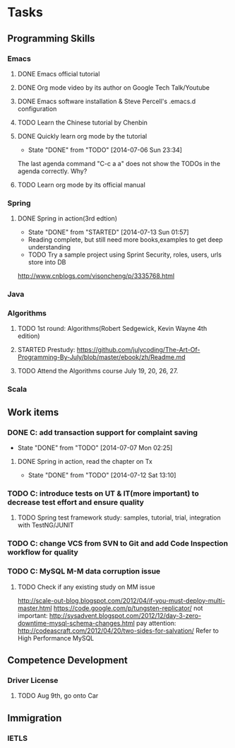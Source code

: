 * Tasks

** Programming Skills

*** Emacs

**** DONE Emacs official tutorial
**** DONE Org mode video by its author on Google Tech Talk/Youtube
**** DONE Emacs software installation & Steve Percell's .emacs.d configuration
**** TODO Learn the Chinese tutorial by Chenbin
**** DONE Quickly learn org mode by the tutorial
     CLOSED: [2014-07-06 Sun 23:34]
     - State "DONE"       from "TODO"       [2014-07-06 Sun 23:34]
The last agenda command "C-c a a" does not show the TODOs in the agenda correctly. Why?
**** TODO Learn org mode by its official manual

*** Spring

**** DONE Spring in action(3rd edtion)
     CLOSED: [2014-07-13 Sun 01:57]
     - State "DONE"       from "STARTED"    [2014-07-13 Sun 01:57]

- Reading complete, but still need more books,examples to get deep understanding
- TODO Try a sample project using Sprint Security, roles, users, urls store into DB
http://www.cnblogs.com/visoncheng/p/3335768.html

*** Java

*** Algorithms

**** TODO 1st round: Algorithms(Robert Sedgewick, Kevin Wayne 4th edition)
**** STARTED Prestudy: https://github.com/julycoding/The-Art-Of-Programming-By-July/blob/master/ebook/zh/Readme.md
**** TODO Attend the Algorithms course July 19, 20, 26, 27.


*** Scala

** Work items

*** DONE C: add transaction support for complaint saving
    CLOSED: [2014-07-07 Mon 02:25]
    - State "DONE"       from "TODO"       [2014-07-07 Mon 02:25]

**** DONE Spring in action, read the chapter on Tx
     CLOSED: [2014-07-12 Sat 13:10]
     - State "DONE"       from "TODO"       [2014-07-12 Sat 13:10]

*** TODO C: introduce tests on UT & IT(more important) to decrease test effort and ensure quality
**** TODO Spring test framework study: samples, tutorial, trial, integration with TestNG/JUNIT
*** TODO C: change VCS from SVN to Git and add Code Inspection workflow for quality
*** TODO C: MySQL M-M data corruption issue
**** TODO Check if any existing study on MM issue

http://scale-out-blog.blogspot.com/2012/04/if-you-must-deploy-multi-master.html
https://code.google.com/p/tungsten-replicator/
not important: http://sysadvent.blogspot.com/2012/12/day-3-zero-downtime-mysql-schema-changes.html
pay attention: http://codeascraft.com/2012/04/20/two-sides-for-salvation/
Refer to High Performance MySQL



** Competence Development

*** Driver License
**** TODO Aug 9th, go onto Car

** Immigration

*** IETLS
